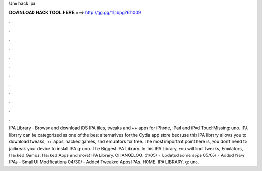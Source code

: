 Uno hack ipa

𝐃𝐎𝐖𝐍𝐋𝐎𝐀𝐃 𝐇𝐀𝐂𝐊 𝐓𝐎𝐎𝐋 𝐇𝐄𝐑𝐄 ===> http://gg.gg/11pbpg?611009

.

.

.

.

.

.

.

.

.

.

.

.

IPA Library - Browse and download iOS IPA files, tweaks and ++ apps for iPhone, iPad and iPod TouchMissing: uno. IPA library can be categorized as one of the best alternatives for the Cydia app store because this IPA library allows you to download tweaks, ++ apps, hacked games, and emulators for free. The most important point here is, you don’t need to jailbreak your device to install IPA g: uno. The Biggest IPA Library. In this IPA Library, you will find Tweaks, Emulators, Hacked Games, Hacked Apps and more! IPA Library. CHANGELOG. 31/05/ - Updated some apps 05/05/ - Added New IPAs - Small UI Modifications 04/30/ - Added Tweaked Apps IPAs. HOME. IPA LIBRARY. g: uno.